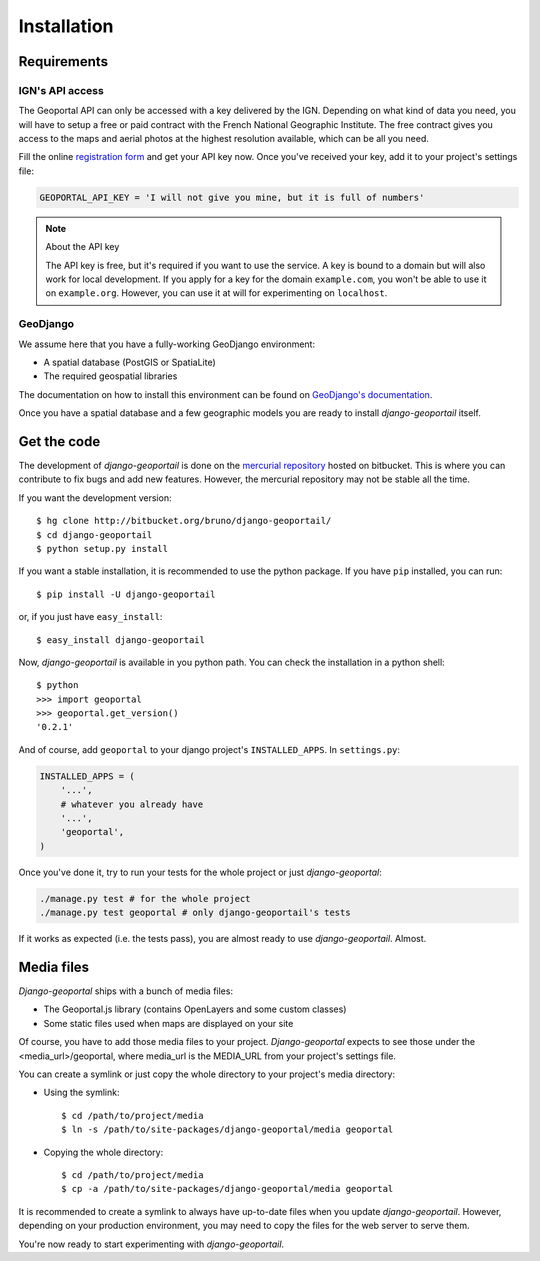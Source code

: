 Installation
============

Requirements
------------

.. _ign-api-access:

IGN's API access
````````````````

The Geoportal API can only be accessed with a key delivered by the IGN.
Depending on what kind of data you need, you will have to setup a free or
paid contract with the French National Geographic Institute. The free
contract gives you access to the maps and aerial photos at the highest
resolution available, which can be all you need.

Fill the online `registration form`_ and get your API key now. Once you've
received your key, add it to your project's settings file:

.. code-block:: python

    GEOPORTAL_API_KEY = 'I will not give you mine, but it is full of numbers'

.. _registration form: https://api.ign.fr/geoportail/registration.do

.. note:: About the API key

   The API key is free, but it's required if you want to use the service. A
   key is bound to a domain but will also work for local development. If you
   apply for a key for the domain ``example.com``, you won't be able to use it
   on ``example.org``. However, you can use it at will for experimenting on
   ``localhost``.

GeoDjango
`````````

We assume here that you have a fully-working GeoDjango environment:

* A spatial database (PostGIS or SpatiaLite)
* The required geospatial libraries

The documentation on how to install this environment can be found on
`GeoDjango's documentation`_.

.. _GeoDjango's documentation: http://geodjango.org/docs/install.html

Once you have a spatial database and a few geographic models you are ready to
install *django-geoportail* itself.

Get the code
------------

The development of *django-geoportail* is done on the `mercurial repository`_
hosted on bitbucket. This is where you can contribute to fix bugs and add new
features. However, the mercurial repository may not be stable all the time.

If you want the development version::

    $ hg clone http://bitbucket.org/bruno/django-geoportail/
    $ cd django-geoportail
    $ python setup.py install

.. _mercurial repository: http://bitbucket.org/bruno/django-geoportail/

If you want a stable installation, it is recommended to use the python
package. If you have ``pip`` installed, you can run::

    $ pip install -U django-geoportail

or, if you just have ``easy_install``::

    $ easy_install django-geoportail

Now, *django-geoportail* is available in you python path. You can check the
installation in a python shell::

    $ python
    >>> import geoportal
    >>> geoportal.get_version()
    '0.2.1'

And of course, add ``geoportal`` to your django project's ``INSTALLED_APPS``.
In ``settings.py``:

.. code-block:: python

    INSTALLED_APPS = (
        '...',
        # whatever you already have
        '...',
        'geoportal',
    )

Once you've done it, try to run your tests for the whole project or just
*django-geoportal*:

.. code-block:: bash

    ./manage.py test # for the whole project
    ./manage.py test geoportal # only django-geoportail's tests

If it works as expected (i.e. the tests pass), you are almost ready to use
*django-geoportail*. Almost.

Media files
-----------

*Django-geoportal* ships with a bunch of media files:

* The Geoportal.js library (contains OpenLayers and some custom classes)
* Some static files used when maps are displayed on your site

Of course, you have to add those media files to your project.
*Django-geoportal* expects to see those under the <media_url>/geoportal, where
media_url is the MEDIA_URL from your project's settings file.

You can create a symlink or just copy the whole directory to your project's
media directory:

* Using the symlink::

      $ cd /path/to/project/media
      $ ln -s /path/to/site-packages/django-geoportal/media geoportal

* Copying the whole directory::

      $ cd /path/to/project/media
      $ cp -a /path/to/site-packages/django-geoportal/media geoportal

It is recommended to create a symlink to always have up-to-date files when you
update *django-geoportail*. However, depending on your production environment,
you may need to copy the files for the web server to serve them.

You're now ready to start experimenting with *django-geoportail*.
